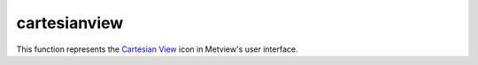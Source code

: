 
cartesianview
=========================

.. container::
    
    .. container:: leftside

        .. image:: /_static/CARTESIANVIEW.png
           :width: 48px

    .. container:: rightside

        This function represents the `Cartesian View <https://confluence.ecmwf.int/display/METV/Cartesian+View>`_ icon in Metview's user interface.


.. py:function:: cartesianview(**kwargs)
  
    Description comes here!


    :param map_projection: 
    :type map_projection: str


    :param x_automatic: Determines whether the x-coordinate system should be defined automatically based on the first data to be plotted in the view; if so, the axis will range, left to right, from the minimum to the maximum value in the data. If not, the minimum and maximum values should be specified.
    :type x_automatic: str


    :param x_axis_type: Determines the type of coordinates on this axis:

         *  Regular : the values are real-valued numbers
         *  Date : the values are dates. When invoked from a macro, these can be supplied as date variables; when typing dates into the icon editor, use the Magics notation for writing dates
         *  Logarithmic : the values are real-valued numbers, but the axis will be displayed on a logarithmic scale
         *  Geoline : the axis limits should be provided as geographical coordinates; this can be used for displaying cross sections, or other plots where an axis represents a geographical line
    :type x_axis_type: str


    :param x_min: The leftmost value of the x axis, this parameter is only used if the axis type is set to Regular or Logarithmic.
    :type x_min: number


    :param x_max: The rightmost value of the x axis, this parameter is only used if the axis type is set to Regular or Logarithmic.
    :type x_max: number


    :param x_min_latitude: The leftmost latitude value of the x axis, this parameter is only used if the axis type is set to Geoline.
    :type x_min_latitude: number


    :param x_max_latitude: The rightmost latitude value of the x axis, this parameter is only used if the axis type is set to Geoline.
    :type x_max_latitude: number


    :param x_min_longitude: The leftmost longitude value of the x axis, this parameter is only used if the axis type is set to Geoline.
    :type x_min_longitude: number


    :param x_max_longitude: The rightmost longitude value of the x axis, this parameter is only used if the axis type is set to Geoline.
    :type x_max_longitude: number


    :param x_date_min: The leftmost date value of the x axis, this parameter is only used if the axis type is set to Date.
    :type x_date_min: str


    :param x_date_max: The rightmost date value of the x axis, this parameter is only used if the axis type is set to Date.
    :type x_date_max: str


    :param x_automatic_reverse: 
    :type x_automatic_reverse: str


    :param y_automatic: 
    :type y_automatic: str


    :param y_axis_type: Determines the type of coordinates on this axis:

         *  Regular : the values are real-valued numbers
         *  Date : the values are dates. When invoked from a macro, these can be supplied as date variables; when typing dates into the icon editor, use the Magics notation for writing dates
         *  Logarithmic : the values are real-valued numbers, but the axis will be displayed on a logarithmic scale
         *  Geoline : the axis limits should be provided as geographical coordinates; this can be used for displaying cross sections, or other plots where an axis represents a geographical line
    :type y_axis_type: str


    :param y_min: The bottom value of the y axis, this parameter is only used if the axis type is set to Regular or Logarithmic.
    :type y_min: number


    :param y_max: The uppermost value of the y axis, this parameter is only used if the axis type is set to Regular or Logarithmic.
    :type y_max: number


    :param y_min_latitude: The bottom latitude value of the y axis, this parameter is only used if the axis type is set to Geoline.
    :type y_min_latitude: number


    :param y_max_latitude: The uppermost latitude value of the y axis, this parameter is only used if the axis type is set to Geoline.
    :type y_max_latitude: number


    :param y_min_longitude: The bottom longitude value of the y axis, this parameter is only used if the axis type is set to Geoline.
    :type y_min_longitude: number


    :param y_max_longitude: The uppermost longitude value of the x axis, this parameter is only used if the axis type is set to Geoline.
    :type y_max_longitude: number


    :param y_date_min: The bottom date value of the y axis, this parameter is only used if the axis type is set to Date.
    :type y_date_min: str


    :param y_date_max: The uppermost date value of the y axis, this parameter is only used if the axis type is set to Date.
    :type y_date_max: str


    :param y_automatic_reverse: 
    :type y_automatic_reverse: str


    :param horizontal_axis: Specifies the plotting attributes of the ``horizontal_axis``. An :func:`maxis` icon can be dropped here.
    :type horizontal_axis: str


    :param vertical_axis: Specifies the plotting attributes of the ``vertical_axis``. An :func:`maxis` icon can be dropped here.
    :type vertical_axis: str


    :param taylor_grid: 
    :type taylor_grid: str


    :param subpage_clipping: 
    :type subpage_clipping: str


    :param subpage_x_position: Specifies the X offset of the plot from the left side of the plot frame (any subdivision of the display area). This is expressed as a percentage of the X-dimension of the plot frame.
    :type subpage_x_position: str


    :param subpage_y_position: Specifies the Y offset of the plot from the bottom side of the plot frame (any subdivision of the display area). This is expressed as a percentage of the Y-dimension of the plot frame.
    :type subpage_y_position: str


    :param subpage_x_length: Specifies the X length of the plot. This is expressed as a percentage of the X-dimension of the plot frame. Hence the sum of this X length plus the X offset cannot exceed 100 (it is advised that it does not exceed 95 since you need some margin on the right for things like axis or map grid labels).
    :type subpage_x_length: str


    :param subpage_y_length: As above but for the Y length of the plot.
    :type subpage_y_length: str


    :param subpage_vertical_axis_width: 
    :type subpage_vertical_axis_width: str


    :param subpage_horizontal_axis_height: 
    :type subpage_horizontal_axis_height: str


    :param page_frame: Toggles the plotting of a border line around the plot frame On / Off .
    :type page_frame: str


    :param page_frame_colour: 
    :type page_frame_colour: str


    :param page_frame_line_style: 
    :type page_frame_line_style: str


    :param page_frame_thickness: 
    :type page_frame_thickness: str


    :param page_id_line: Toggles the plotting of plot identification line On / Off .
    :type page_id_line: str


    :param page_id_line_user_text: Specifies user text to be added to the plot identification line. Only available when ``page_id_line`` is On .
    :type page_id_line_user_text: str


    :param subpage_frame: Toggles the plotting of a border line around the plot itself On / Off . In most cases you will want this to be left On . When Off the sides of the plot not equipped with axis will not be plotted.
    :type subpage_frame: str


    :param subpage_frame_colour: 
    :type subpage_frame_colour: str


    :param subpage_frame_line_style: 
    :type subpage_frame_line_style: str


    :param subpage_frame_thickness: 
    :type subpage_frame_thickness: str


    :param subpage_background_colour: Specifies the colour of the background of the plot (i.e. not affected by visual definitions like contour shadings or lines).
    :type subpage_background_colour: str


    :rtype: None


.. minigallery:: metview.cartesianview
    :add-heading:

